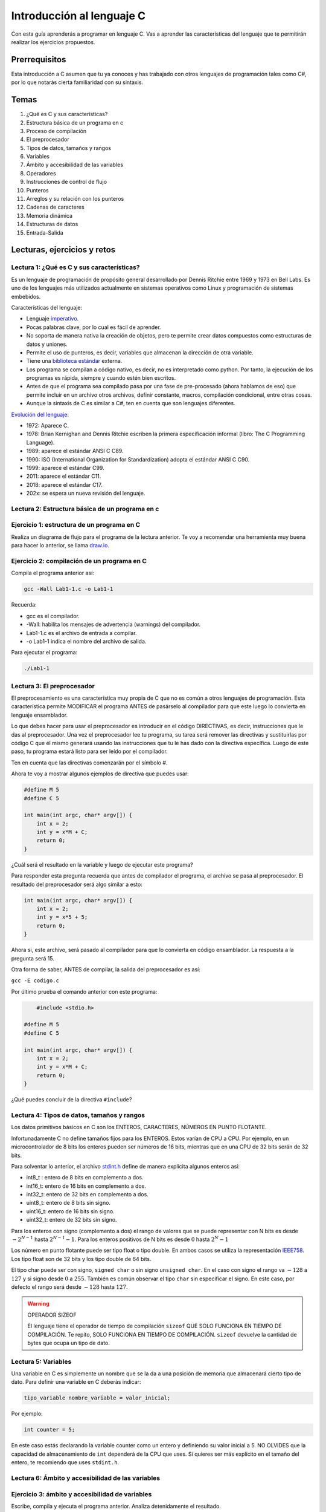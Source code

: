 Introducción al lenguaje C
===========================

Con esta guía aprenderás a programar en lenguaje C. Vas a aprender 
las características del lenguaje que te permitirán realizar 
los ejercicios propuestos.

Prerrequisitos
-----------------

Esta introducción a C asumen que tu ya conoces y has trabajado con otros 
lenguajes de programación tales como C#, por lo que notarás cierta familiaridad 
con su sintaxis.

Temas
-------

#. ¿Qué es C y sus características?
#. Estructura básica de un programa en c
#. Proceso de compilación
#. El preprocesador
#. Tipos de datos, tamaños y rangos
#. Variables
#. Ámbito y accesibilidad de las variables
#. Operadores
#. Instrucciones de control de flujo
#. Punteros
#. Arreglos y su relación con los punteros
#. Cadenas de caracteres
#. Memoria dinámica 
#. Estructuras de datos
#. Entrada-Salida

Lecturas, ejercicios y retos
---------------------------------

Lectura 1: ¿Qué es C y sus características?
^^^^^^^^^^^^^^^^^^^^^^^^^^^^^^^^^^^^^^^^^^^^^

Es un lenguaje de programación de propósito general desarrollado por Dennis Ritchie entre
1969 y 1973 en Bell Labs. Es uno de los lenguajes más utilizados actualmente en sistemas operativos como Linux
y programación de sistemas embebidos.

Características del lenguaje:

* Lenguaje `imperativo <https://en.wikipedia.org/wiki/Imperative_programming>`__.
* Pocas palabras clave, por lo cual es fácil de aprender.
* No soporta de manera nativa la creación de objetos, pero te permite crear datos compuestos como 
  estructuras de datos y uniones.
* Permite el uso de punteros, es decir, variables que almacenan la dirección de otra variable.
* Tiene una `biblioteca estándar <https://en.wikipedia.org/wiki/C_standard_library>`__ externa.
* Los programa se compilan a código nativo, es decir, no es interpretado como python. Por tanto, la ejecución 
  de los programas es rápida, siempre y cuando estén bien escritos.
* Antes de que el programa sea compilado pasa por una fase de pre-procesado (ahora hablamos de eso) que permite 
  incluir en un archivo otros archivos, definir constante, macros, compilación condicional, entre otras cosas.
* Aunque la sintaxis de C es similar a C#, ten en cuenta que son lenguajes diferentes.

`Evolución del lenguaje <https://en.wikipedia.org/wiki/C_(programming_language)>`__:

* 1972: Aparece C.
* 1978: Brian Kernighan and Dennis Ritchie escriben la primera especificación informal (libro: The C Programming Language).
* 1989: aparece el estándar ANSI C C89.
* 1990: ISO (International Organization for Standardization) adopta el estándar ANSI C C90.
* 1999: aparece el estándar C99.
* 2011: aparece el estándar C11.
* 2018: aparece el estándar C17.
* 202x: se espera un nueva revisión del lenguaje.

Lectura 2: Estructura básica de un programa en c
^^^^^^^^^^^^^^^^^^^^^^^^^^^^^^^^^^^^^^^^^^^^^^^^^^

.. image:: ../_static/cProgPartes1.png
    :scale: 75%
    :alt: partes de un programa en C

.. image:: ../_static/cProgPartes2.png
    :scale: 75%
    :alt: partes de un programa en C

.. image:: ../_static/cProgPartes3.png
    :scale: 75%
    :alt: partes de un programa en C

.. image:: ../_static/cProgPartes4.png
    :scale: 75%
    :alt: partes de un programa en C

..
    .. raw:: html

        <div style="position: relative; padding-bottom: 5%; height: 0; overflow: hidden; max-width: 100%; height: auto;">    
            <iframe frameborder="0" width="100%" height="500px" src="https://replit.com/@juanferfranco/helloWorld?lite=true"></iframe>
        </div>

Ejercicio 1: estructura de un programa en C
^^^^^^^^^^^^^^^^^^^^^^^^^^^^^^^^^^^^^^^^^^^^^^^^^

Realiza un diagrama de flujo para el programa de la lectura anterior. Te voy a recomendar una herramienta 
muy buena para hacer lo anterior, se llama `draw.io <https://app.diagrams.net/>`__. 

Ejercicio 2: compilación de un programa en C
^^^^^^^^^^^^^^^^^^^^^^^^^^^^^^^^^^^^^^^^^^^^^^^^^

Compila el programa anterior así:

.. code-block:: bash

    gcc -Wall Lab1-1.c -o Lab1-1

Recuerda:

* gcc es el compilador.
* -Wall: habilita los mensajes de advertencia (warnings) del compilador.
* Lab1-1.c es el archivo de entrada a compilar.
* -o Lab1-1 indica el nombre del archivo de salida.
  
Para ejecutar el programa:

.. code-block:: bash

    ./Lab1-1

Lectura 3: El preprocesador
^^^^^^^^^^^^^^^^^^^^^^^^^^^^^

El preprocesamiento es una característica muy propia de C que no es común a otros lenguajes de programación. Esta
característica permite MODIFICAR el programa ANTES de pasárselo al compilador para que este luego lo convierta 
en lenguaje ensamblador.

Lo que debes hacer para usar el preprocesador es introducir en el código DIRECTIVAS, es decir, instrucciones que le das al
preprocesador. Una vez el preprocesador lee tu programa, su tarea será remover las directivas y sustituirlas por 
código C que él mismo generará usando las instrucciones que tu le has dado con la directiva específica. Luego de 
este paso, tu programa estará listo para ser leído por el compilador.

Ten en cuenta que las directivas comenzarán por el símbolo #.

Ahora te voy a mostrar algunos ejemplos de directiva que puedes usar:

.. code-block:: c

    #define M 5
    #define C 5

    int main(int argc, char* argv[]) {
        int x = 2;
        int y = x*M + C;
        return 0;
    }

¿Cuál será el resultado en la variable ``y`` luego de ejecutar este programa?

Para responder esta pregunta recuerda que antes de compilador el programa, el archivo se pasa al preprocesador. 
El resultado del preprocesador será algo similar a esto:

.. code-block:: c

    int main(int argc, char* argv[]) {
        int x = 2;
        int y = x*5 + 5;
        return 0;
    }

Ahora si, este archivo, será pasado al compilador para que lo convierta en código ensamblador. 
La respuesta a la pregunta será 15.

Otra forma de saber, ANTES de compilar, la salida del preprocesador es así:

``gcc -E codigo.c``

Por último prueba el comando anterior con este programa:

.. code-block:: c
    

	#include <stdio.h>
    
    #define M 5
    #define C 5

    int main(int argc, char* argv[]) {
        int x = 2;
        int y = x*M + C;
        return 0;
    }

¿Qué puedes concluir de la directiva ``#include``? 

Lectura 4: Tipos de datos, tamaños y rangos
^^^^^^^^^^^^^^^^^^^^^^^^^^^^^^^^^^^^^^^^^^^^^^

Los datos primitivos básicos en C son los ENTEROS, CARACTERES, NÚMEROS EN PUNTO FLOTANTE.

Infortunadamente C no define tamaños fijos para los ENTEROS. Estos varían de CPU a CPU. Por ejemplo,
en un microcontrolador de 8 bits los enteros pueden ser números de 16 bits, mientras que en una 
CPU de 32 bits serán de 32 bits.

Para solventar lo anterior, el archivo `stdint.h <https://pubs.opengroup.org/onlinepubs/9699919799/>`__ 
define de manera explícita algunos enteros así:

* int8_t : entero de 8 bits en complemento a dos.
* int16_t: entero de 16 bits en complemento a dos.
* int32_t: entero de 32 bits en complemento a dos.
* uint8_t: entero de 8 bits sin signo.
* uint16_t: entero de 16 bits sin signo.
* uint32_t: entero de 32 bits sin signo.

Para los enteros con signo (complemento a dos) el rango de valores que se puede representar 
con N bits es desde :math:`-2^{N-1}` hasta :math:`2^{N-1} - 1`.  Para los enteros positivos de N bits es desde
:math:`0` hasta :math:`2^{N} - 1`

Los número en punto flotante puede ser tipo float o tipo double. En ambos casos se utiliza la representación 
`IEEE758 <https://babbage.cs.qc.cuny.edu/IEEE-754.old/Decimal.html>`__. Los tipo float son de 32 bits y los tipo 
double de 64 bits.

El tipo char puede ser con signo, ``signed char`` o sin signo ``unsigned char``. En el caso con signo el rango va 
:math:`-128` a :math:`127` y si signo desde :math:`0` a :math:`255`. También es común observar el tipo ``char`` sin 
especificar el signo. En este caso, por defecto el rango será desde :math:`-128` hasta :math:`127`.

.. warning:: OPERADOR SIZEOF 

    El lenguaje tiene el operador de tiempo de compilación ``sizeof`` QUE SOLO FUNCIONA EN TIEMPO DE COMPILACIÓN. 
    Te repito, SOLO FUNCIONA EN TIEMPO DE COMPILACIÓN. ``sizeof`` devuelve la cantidad de bytes que ocupa un 
    tipo de dato.

Lectura 5: Variables
^^^^^^^^^^^^^^^^^^^^^^

Una variable en C es simplemente un nombre que se la da a una posición de memoria que 
almacenará cierto tipo de dato. Para definir una variable en C deberás indicar:

.. code-block:: c

    tipo_variable nombre_variable = valor_inicial;

Por ejemplo:

.. code-block:: c

    int counter = 5;

En este caso estás declarando la variable counter como un entero y definiendo su valor inicial a 5. NO OLVIDES 
que la capacidad de almacenamiento de ``int`` dependerá de la CPU que uses. Si quieres ser más explícito en el 
tamaño del entero, te recomiendo que uses ``stdint.h``.

Lectura 6: Ámbito y accesibilidad de las variables
^^^^^^^^^^^^^^^^^^^^^^^^^^^^^^^^^^^^^^^^^^^^^^^^^^^

.. image:: ../_static/varScope.png
    :scale: 50%
    :alt: ámbito de una variable

Ejercicio 3: ámbito y accesibilidad de variables
^^^^^^^^^^^^^^^^^^^^^^^^^^^^^^^^^^^^^^^^^^^^^^^^^^^^^

Escribe, compila y ejecuta el programa anterior. Analiza detenidamente el resultado.

Ejercicio 4: Operadores
^^^^^^^^^^^^^^^^^^^^^^^^^^

Escribe, analiza y ejecuta el siguiente programa para que observes el funcionamiento 
de los operadores que te ofrece el lenguaje ( tomado de 
`aquí <https://www.tutorialspoint.com/cprogramming/c_operators.htm>`__)

.. code-block:: c 
     
    #include <stdio.h>
    #include <stdint.h>
    
    void opArithmetic(void);
    void opRelational(void);
    void opLogical(void);
    void opBitWise(void);
    void opAssignment(void);
    void opMisc(void);
    void opPrecedence(void);
    
    int main(void)
    {
        opArithmetic();
        opRelational();
        opLogical();
        opBitWise();
        opAssignment();
        opMisc();
        opPrecedence();
        return 0;
    }
    
    void opArithmetic(void)
    {
        int a = 21;
        int b = 10;
        int c;
    
        c = a + b;
        printf("Line 1 - Value of c is %d\n", c);
    
        c = a - b;
        printf("Line 2 - Value of c is %d\n", c);
    
        c = a * b;
        printf("Line 3 - Value of c is %d\n", c);
    
        c = a / b;
        printf("Line 4 - Value of c is %d\n", c);
    
        c = a % b;
        printf("Line 5 - Value of c is %d\n", c);
    
        c = a++;
        printf("Line 6 - Value of c is %d\n", c);
    
        c = a--;
        printf("Line 7 - Value of c is %d\n", c);
    
        return;
    }
    void opRelational(void)
    {
    
        int a = 21;
        int b = 10;
    
        if (a == b)
        {
            printf("Line 1 - a is equal to b\n");
        }
        else
        {
            printf("Line 1 - a is not equal to b\n");
        }
    
        if (a < b)
        {
            printf("Line 2 - a is less than b\n");
        }
        else
        {
            printf("Line 2 - a is not less than b\n");
        }
    
        if (a > b)
        {
            printf("Line 3 - a is greater than b\n");
        }
        else
        {
            printf("Line 3 - a is not greater than b\n");
        }
    
        /* Lets change value of a and b */
        a = 5;
        b = 20;
    
        if (a <= b)
        {
            printf("Line 4 - a is either less than or equal to  b\n");
        }
    
        if (b >= a)
        {
            printf("Line 5 - b is either greater than  or equal to b\n");
        }
    
        return;
    }
    
    void opLogical(void)
    {
    
        int a = 5;
        int b = 20;
    
        if (a && b)
        {
            printf("Line 1 - Condition is true\n");
        }
    
        if (a || b)
        {
            printf("Line 2 - Condition is true\n");
        }
    
        /* lets change the value of  a and b */
        a = 0;
        b = 10;
    
        if (a && b)
        {
            printf("Line 3 - Condition is true\n");
        }
        else
        {
            printf("Line 3 - Condition is not true\n");
        }
    
        if (!(a && b))
        {
            printf("Line 4 - Condition is true\n");
        }
    
        return;
    }
    
    void opBitWise(void)
    {
        unsigned int a = 60; /* 60 = 0011 1100 */
        unsigned int b = 13; /* 13 = 0000 1101 */
        int c = 0;
    
        c = a & b; /* 12 = 0000 1100 */
        printf("Line 1 - Value of c is %d\n", c);
    
        c = a | b; /* 61 = 0011 1101 */
        printf("Line 2 - Value of c is %d\n", c);
    
        c = a ^ b; /* 49 = 0011 0001 */
        printf("Line 3 - Value of c is %d\n", c);
    
        c = ~a; /*-61 = 1100 0011 */
        printf("Line 4 - Value of c is %d\n", c);
    
        c = a << 2; /* 240 = 1111 0000 */
        printf("Line 5 - Value of c is %d\n", c);
    
        c = a >> 2; /* 15 = 0000 1111 */
        printf("Line 6 - Value of c is %d\n", c);
        return;
    }
    
    void opAssignment(void)
    {
        int a = 21;
        int c;
    
        c = a;
        printf("Line 1 - =  Operator Example, Value of c = %d\n", c);
    
        c += a;
        printf("Line 2 - += Operator Example, Value of c = %d\n", c);
    
        c -= a;
        printf("Line 3 - -= Operator Example, Value of c = %d\n", c);
    
        c *= a;
        printf("Line 4 - *= Operator Example, Value of c = %d\n", c);
    
        c /= a;
        printf("Line 5 - /= Operator Example, Value of c = %d\n", c);
    
        c = 200;
        c %= a;
        printf("Line 6 - %%= Operator Example, Value of c = %d\n", c);
    
        c <<= 2;
        printf("Line 7 - <<= Operator Example, Value of c = %d\n", c);
    
        c >>= 2;
        printf("Line 8 - >>= Operator Example, Value of c = %d\n", c);
    
        c &= 2;
        printf("Line 9 - &= Operator Example, Value of c = %d\n", c);
    
        c ^= 2;
        printf("Line 10 - ^= Operator Example, Value of c = %d\n", c);
    
        c |= 2;
        printf("Line 11 - |= Operator Example, Value of c = %d\n", c);
    }

    void opMisc(void)
    {
        int a = 4;
        short b;
        double c;
        int *ptr;
    
        /* example of sizeof operator */
        printf("Line 1 - Size of variable a = %ld\n", sizeof(a));
        printf("Line 2 - Size of variable b = %ld\n", sizeof(b));
        printf("Line 3 - Size of variable c= %ld\n", sizeof(c));
    
        /* example of & and * operators */
        ptr = &a; /* 'ptr' now contains the address of 'a'*/
        printf("value of a is  %d\n", a);
        printf("*ptr is %d.\n", *ptr);
    
        /* example of ternary operator */
        a = 10;
        b = (a == 1) ? 20 : 30;
        printf("Value of b is %d\n", b);
    
        b = (a == 10) ? 20 : 30;
        printf("Value of b is %d\n", b);
    
        return;
    }
    
    void opPrecedence(void)
    {
        int a = 20;
        int b = 10;
        int c = 15;
        int d = 5;
        int e;
    
        e = (a + b) * c / d; // ( 30 * 15 ) / 5
        printf("Value of (a + b) * c / d is : %d\n", e);
    
        e = ((a + b) * c) / d; // (30 * 15 ) / 5
        printf("Value of ((a + b) * c) / d is  : %d\n", e);
    
        e = (a + b) * (c / d); // (30) * (15/5)
        printf("Value of (a + b) * (c / d) is  : %d\n", e);
    
        e = a + (b * c) / d; //  20 + (150/5)
        printf("Value of a + (b * c) / d is  : %d\n", e);
    
        return;
    }

Lectura 7: Instrucciones de control de flujo
^^^^^^^^^^^^^^^^^^^^^^^^^^^^^^^^^^^^^^^^^^^^^

Lee sobre las instrucciones de control flujo `aquí <https://www.tutorialspoint.com/cprogramming/c_decision_making.htm>`__ 
y `aquí <https://www.tutorialspoint.com/cprogramming/c_loops.htm>`__.

Lectura 8: Punteros
^^^^^^^^^^^^^^^^^^^^^^^

Los punteros son ``VARIABLES`` que almacenan la dirección de otra variable. 

Ejecuta el siguiente programa:

.. code-block:: c

    #include <stdio.h>
    #include <stdint.h>
    
    int main(void){
    
        char a;
        int b;
        float c;
        void (*d)(void); 
    
        printf("a'address: %p\n", &a);
        printf("b'address: %p\n", &b);
        printf("c'address: %p\n", &c);
        printf("d'address: %p\n", &d);
    
        return 0;
    }

En mi caso la salida se ve así:

.. code-block:: bash
     
    ./p1
    a'address: 0x7ffd249a93d7
    b'address: 0x7ffd249a93d8
    c'address: 0x7ffd249a93dc
    d'address: 0x7ffd249a93e0

¿Qué significan esos números que se ven en la pantalla?

Pues no son más que las direcciones de memoria virtual de las variables ``a``, ``b``, ``c`` y ``d``.

Nota el tipo de cada varible. Mira que no importa el tipo de variable,
el tamaño de la dirección es la misma.

Ahora mira la dirección de ``b`` y la dirección de ``a``. La diferencia entre ellas es de 1; sin embargo, 
entre ``b`` y ``c`` la diferencia de sus direcciones es de 4. ¿Por qué? ``PRESTA MUCHA ATENCIÓN``, aunque 
las direcciones tienen el mismo tamaño, lo que hay guardado en la dirección de memoria es de diferente 
tamaño. Mira, en la dirección de ``a`` tienes guardado un ``char``. Ya sabes que los ``char`` ocupan un byte. En la 
dirección de ``b`` tienes almancenado un ``int``, en mi computador los ``int`` son de 4 bytes o 32 bits. 

Te dejo esta pregunta a ti. Considerando lo anterior, analiza la diferencia entre las direcciones de ``c`` y ``d``.
¿Cuántos bytes necesita un float para ser representado en mi computador? 

En el ejercicio anterior usamos el operador ``&`` antes de la variable a. Con este operador le estás diciendo 
al compilador que NO QUIERES el contenido de la variable ``a``, sino la dirección de memoria de la variable 
``a``.

Ejecuta el siguiente ejemplo:

.. code-block:: c

    #include <stdio.h>
    #include <stdint.h>

    int main(void){

        uint32_t var;
        uint32_t *pvar = &var;

        printf("var'address: %p\n", &var);
        printf("pvar'address: %p\n", &pvar);
        printf("pvar content: %p\n", pvar);
        return 0;
    }

La salida, en mi computador es:

.. code-block:: bash 

    ./p2
    var'address: 0x7ffdcf216fec
    pvar'address: 0x7ffdcf216ff0
    pvar content: 0x7ffdcf216fec

Observa que la dirección de ``a`` concuerda con el contenido de pvar. ¿Por qué? porque le has 
dicho al compilador que en pvar vas a guadar la dirección de una VARIABLE DE TIPO uint32_t ( uint32_t * ) y adicionalmente, 
con el operador ``&`` antes de ``var``, estás indicando que quieres la dirección de ``var`` y además la estás 
asignado ( ``=`` ) a la variable ``pvar``.   

Finalmente, nota que la dirección de ``pvar`` y el contenido de ``pvar`` son diferentes. ¿Viste cómo 
conseguimos la dirección de ``pvar``? 

Para terminar esta lectura, te voy a mostrar en el siguiente video cómo puedes utilizar 
un puntero para leer y escribir la variable que este apunta.

.. raw:: html
    
    <div style="position: relative; padding-bottom: 5%; height: 0; overflow: hidden; max-width: 100%; height: auto;">
        <iframe width="560" height="315" src="https://www.youtube.com/embed/8vQ_x1EICrQ" frameborder="0" allow="accelerometer; autoplay; encrypted-media; gyroscope; picture-in-picture" allowfullscreen></iframe>
    </div>

Reto 1: argumentos, punteros y funciones
^^^^^^^^^^^^^^^^^^^^^^^^^^^^^^^^^^^^^^^^^^^^^^^^

Analiza detenidamente el problema que se presenta con el siguiente programa:

.. image:: ../_static/swapChallenge.png
    :alt: pass by value

#. ¿Qué significa pasar un dato a una función por valor?

#. ¿Qué significa pasar un dato a una función por referencia?

#. ¿Qué es el stack?

Tómate un tiempo para pensar en el reto. Luego observa este video donde 
te muestro qué está pasando.

.. raw:: html
    
    <div style="position: relative; padding-bottom: 5%; height: 0; overflow: hidden; max-width: 100%; height: auto;">
        <iframe width="560" height="315" src="https://www.youtube.com/embed/K-Rg4tygS4Y" frameborder="0" allow="accelerometer; autoplay; encrypted-media; gyroscope; picture-in-picture" allowfullscreen></iframe>
    </div>

Ten en cuenta que en la explicación aterior, estás pasando los datos a la función por valor, es decir, 
estás copiando los valores de las variables.

¿Cómo podemos solucionar el problema anterior? Te dejo un video para que lo veas.

.. raw:: html
    
    <div style="position: relative; padding-bottom: 5%; height: 0; overflow: hidden; max-width: 100%; height: auto;">
        <iframe width="560" height="315" src="https://www.youtube.com/embed/Dxa5mCzoErg" frameborder="0" allow="accelerometer; autoplay; encrypted-media; gyroscope; picture-in-picture" allowfullscreen></iframe>
    </div>

En la solución estás pasando los datos a la función por referencia, es decir, en realidad no pasas 
los datos directamente, sino las posiciones de memoria donde están los datos.

Lectura 9: Arreglos y su relación con los punteros
^^^^^^^^^^^^^^^^^^^^^^^^^^^^^^^^^^^^^^^^^^^^^^^^^^^^^^

¿Qué es el nombre de arreglo?

.. raw:: html
    
    <div style="position: relative; padding-bottom: 5%; height: 0; overflow: hidden; max-width: 100%; height: auto;">
        <iframe width="560" height="315" src="https://www.youtube.com/embed/aT8x_njflkY" frameborder="0" allow="accelerometer; autoplay; encrypted-media; gyroscope; picture-in-picture" allowfullscreen></iframe>
    </div>

¿Qué es la dirección de un arreglo? 

.. raw:: html
    
    <div style="position: relative; padding-bottom: 5%; height: 0; overflow: hidden; max-width: 100%; height: auto;">
        <iframe width="560" height="315" src="https://www.youtube.com/embed/GglLr-uVWhE" frameborder="0" allow="accelerometer; autoplay; encrypted-media; gyroscope; picture-in-picture" allowfullscreen></iframe>
    </div>

¿Cómo accedo a los elementos de un arreglo con un puntero?

.. raw:: html
    
    <div style="position: relative; padding-bottom: 5%; height: 0; overflow: hidden; max-width: 100%; height: auto;">
        <iframe width="560" height="315" src="https://www.youtube.com/embed/iRXHvW0Q6kc" frameborder="0" allow="accelerometer; autoplay; encrypted-media; gyroscope; picture-in-picture" allowfullscreen></iframe>
    </div>

    
Reto 2: arreglos, funciones, punteros
^^^^^^^^^^^^^^^^^^^^^^^^^^^^^^^^^^^^^^^^^^^

Realiza una función que calcule el promedio de un arreglo de enteros de 32 bits de tamaño arbitrario. 
Deberías pasarle a la función la dirección en memoria del arreglo y el tamaño.

Lectura 10: cadenas de caracteres
^^^^^^^^^^^^^^^^^^^^^^^^^^^^^^^^^^

En este video te muestro cómo se pueden crear cadenas inmutables en C:

.. raw:: html
    
    <div style="position: relative; padding-bottom: 5%; height: 0; overflow: hidden; max-width: 100%; height: auto;">
        <iframe width="560" height="315" src="https://www.youtube.com/embed/jxdrB9-aXjU" frameborder="0" allow="accelerometer; autoplay; encrypted-media; gyroscope; picture-in-picture" allowfullscreen></iframe>
    </div>

Si deseas modificar algún carácter de la cadena en necesario que la crees como un arreglo de caracteres:

.. raw:: html
    
    <div style="position: relative; padding-bottom: 5%; height: 0; overflow: hidden; max-width: 100%; height: auto;">
        <iframe width="560" height="315" src="https://www.youtube.com/embed/Sjp43zwRjRU" frameborder="0" allow="accelerometer; autoplay; encrypted-media; gyroscope; picture-in-picture" allowfullscreen></iframe>
    </div>

Ten presente que todas las cadenas en C deben terminar por convención en 0:

.. raw:: html
    
    <div style="position: relative; padding-bottom: 5%; height: 0; overflow: hidden; max-width: 100%; height: auto;">
        <iframe width="560" height="315" src="https://www.youtube.com/embed/tFh7FU5Y36o" frameborder="0" allow="accelerometer; autoplay; encrypted-media; gyroscope; picture-in-picture" allowfullscreen></iframe>
    </div>

Lectura 11: memoria dinámica
^^^^^^^^^^^^^^^^^^^^^^^^^^^^^^^^^^

En lenguaje C las variables se puede asignar en memoria de tres formas: estáticamente, automáticamente (en el
stack), dinámicamente (en el heap).

La memoria dinámica tu la puedes solicitar en tiempo de ejecución. Piensa por ejemplo en esto: necesitas 
crear un arreglo de enteros, pero antes de ejecutar el programa no sabes cuántos items tendrá ese arreglo 
de enteros porque la información del tamaño será ingresada por el usuario al interactuar con tu programa. 
En este caso, por ejemplo, podrías, en tiempo de ejecución, SOLICITAR la cantidad de espacio en memoria 
que será requerida.


.. warning::
    LA MEMORIA DINÁMICA LA DEBES GESTIONAR DE MANERA MANUAL.

    Mientras tu programa se ejecuta, puedes reservar memoria en el heap, pero cuando no la necesites 
    más DEBES liberarla. Ten presente que esto NO es necesario en lenguajes como python, java, C#, entre otros. 
    Por ejemplo, en C#, para crear variables en el heap usas la palabra reservada ``NEW``; sin embargo,
    no tienes que liberar manualmente la memoria. Lo anterior es posible gracias a un código que se ejecuta 
    con el tuyo llamado GARBAGE COLLECTOR (GC). El GC se encargar de liberar la memoria que ya no se está 
    usando. C no cuenta con con este mecanismo. NO LO OLVIDES POR FAVOR. 

    Pero entonces ¿C no es un bueno lenguaje comparado con java, C#, python, entre otros? La verdad no es así.
    C es un lenguaje que te permite escribir código muy eficiente y da un GRAN CONTROL sobre la ejecución 
    del programa. Simplemente ten en cuenta que hay lenguajes de programación apropiados para cada tipo de problema.
    C es el lenguje que se utiliza para escribir el código de Linux, python y una gran parte de los sistemas 
    embebidos que nos rodean.

En C cuentas con funciones declaradas en el archivo ``#include <stdlib.h>`` que te permiten hacer la gestión de la 
memoria:

.. code-block:: c

    void *malloc(size_t size);
    void free(void *ptr);
    void *calloc(size_t nmemb, size_t size);
    void *realloc(void *ptr, size_t size);
    void *reallocarray(void *ptr, size_t nmemb, size_t size);

Con ``malloc`` puedes reservar un número ``size`` de bytes. ``malloc`` te devuleve la dirección de memoria 
donde comenzará la cantidad de bytes solicitados o NULL en caso de error. Por su parte ``free`` te permite 
liberar la memoria reservada. Solo debes pasar la dirección que te retornó ``malloc``.   

Observa el siguiente ejemplo:

.. code-block:: c
     
    #include <stdio.h>
    #include <stdint.h>
    #include <stdlib.h>
    
    uint32_t *create_array(uint8_t);
    void destroy_array(uint32_t *);
    
    int main(void){
    
        uint32_t *buffer = create_array(30);
        if(buffer == NULL) return EXIT_FAILURE;
    
        for(uint8_t i = 0; i < 30; i++){
            buffer[i] = i+1;
        }
        
        for(uint8_t i = 0; i < 30; i++){
            printf("buffer[%d]: %d\n",i, buffer[i]);
        }
    
        destroy_array(buffer);
    
        return EXIT_SUCCESS;
    }
    
    uint32_t *create_array(uint8_t size){
        return (uint32_t * ) malloc(sizeof(uint32_t)* size );
    }

    void destroy_array(uint32_t *this){
        free(this);
    }

La función ``create_array`` te permitirá reservar la cantidad de enteros que le pases 
como argumento. Te devolverá la dirección en memoria donde inicia el bloque 
de enteros reservados. Nota que en ``create_array`` se usa  ``sizeof(uint32_t)* size``. 
Esto es necesario porque se debe determinar cuántos bytes ocupa un entero y luego multiplicar 
por la cantidad de enteros para poder obtener la cantidad total de bytes necesarios.

En C no tienes excepciones, por tanto, debes verificar siempre que puedas (si quieres 
que tu código sea robusto), posibles errores. En este caso nota ``create_array`` te devolverá 
``NULL`` si ``malloc`` no pudo reservar la cantidad de memoria que pediste.

Finalmente, observa que al terminar de usar la memoria, ``destroy_array`` la libera. Tu dirás, 
¿Si es necesario? La respuesta es SI, aunque el programa termine en este punto y el sistema 
operativo libere automáticamente la memoria, yo te recomiendo que adquieras el hábito de 
liberar la memoria. NO OLVIDES es un proceso manual que siempre tendrás que realizar.

Lectura 12: estructuras de datos
^^^^^^^^^^^^^^^^^^^^^^^^^^^^^^^^^^

En C existe la palabra reservada ``struct`` con la cual puedes crear tus propios tipos de datos.
Estas ``struct`` de C serán colecciones de una o más variables que pueden ser de tipos diferentes, 
pero agrupadas bajo un mismo nombre.

Por ejemplo, considera que quieres crear un punto ``(x,y)`` donde la x y la y son enteros. Tienes 
dos opciones. La primera es manejar cada coordinada de manera independite. La segunda crear un 
nuevo tipo de dato que incluya las dos coordenadas a la vez:

.. code-block:: c 

    struct point{
        int x;
        int y;
    };

Nota que cada varible la separas por ``;`` y luego de las llaves colocas otro ``;``.

Ahora vamos a explorar un poco más las estructuras con unas preguntas básicas:

* ¿La declaración de point en el ejemplo anterior ocupa MEMORIA? No ocupa memoria. Puedes 
  pensarlo como la declaración de una clase.
* ¿Cuándo ocupa memoria una ``struct``? cuando declaras variables del tipo de la ``struct``.
* ¿Cómo se declara una variable struct? ``struct point p1``. En este caso p1 si ocupa memoria, 
  aunque aún no has inicializado sus miembros ``x`` y ``y``. 
* ¿Cómo puedo inicializar un variable tipo ``struct``? ``struct point p1 = {1,2};``. En este 
  caso estás creando un memoria la varibale ``p1`` e inicializando la x en 1 y la y en 2.
* ¿Cómo puedes acceder a los miembros de una ``struct``? Para acceder a ``x`` utilizas ``p1.x`` 
  y para acceder a ``y`` ``p2.y``. 
* ¿Puedo tener ``struct`` y arreglos dentro de un ``struct``? Lo puedes hacer. Considera por ejemplo, 
  que quiere definir un nuevo tipo de dato que represente un rectángulo. Para definir un rectángulo 
  vas a necesitar dos puntos. 
  
.. image:: ../_static/rect.png
    :scale: 100%
    :alt: rectángulo 

.. code-block:: c 

    struct point{
        int x;
        int y;
    };

    struct rectangle{
        struct point pt1;
        struct point pt2; 
    };

* ¿Puedes asignar una struct en otras struct compatibles? SI, lo puedes hacer. Observa:

.. code-block:: c 

    #include <stdio.h>
    
    struct Point {
        int x;
        int y;
    };
    
    int main()
    {
        struct Point p1 = {10, 20};
        struct Point p2 = p1; 
        printf(" p2.x = %d, p2.y = %d\n", p2.x, p2.y);
        return 0;
    }

Ten en cuenta que el contenido de ``p1`` SE COPIA en ``p2``. 

* ¿Puedo comparar dos ``struct``? NO lo puedes hacer. Intenta con el siguiente 
  programa. Observarás un error del compilador

.. code-block:: c 

    #include <stdio.h>
    
    struct Point {
        int x;
        int y;
    };
    
    int main()
    {
        struct Point p1 = {10, 20};
        struct Point p2 = p1; 
        printf(" p2.x = %d, p2.y = %d\n", p2.x, p2.y);

        if(p1 == p2){
            printf("p1 is equal to p2\n");
        }

        return 0;
    }

Reto 3: comparación de estructuras
^^^^^^^^^^^^^^^^^^^^^^^^^^^^^^^^^^^

En la lectura anterior viste que no es posible comparar dos struct usando 
el operador ``==``. En este reto te propongo que hagas un programa que 
permita determinar si dos struct son iguales.

Lectura 13: estructuras y punteros
^^^^^^^^^^^^^^^^^^^^^^^^^^^^^^^^^^^

¿Es posible guardar la dirección en memoria de una variable tipo ``struct`` en un 
puntero? Si, es posible. Observa:

.. code-block:: c

    #include <stdio.h>
    
    struct Point {
        int x;
        int y;
    };
    
    int main()
    {
        struct Point p1 = {10, 20};
        struct Point *pp1 = &p1;
        printf(" p1.x = %d, p1.y = %d\n", pp1->x, pp1->y);
        return 0;
    }

``pp1`` es una variable que almacena la dirección de ``p1``; sin embargo, 
para acceder a los miembros de p1 a través de pp1 debes usuar el operador ``->``.

Lectura 14: entrada/salida (teclado-pantalla)
^^^^^^^^^^^^^^^^^^^^^^^^^^^^^^^^^^^^^^^^^^^^^^^

En esta lectura aprenderás a solicitarle información al usuario por medio del 
teclado. Profundizarás un poco más en el funcionamiento de la salida por pantalla 
formateada y finalmente aprenderás a leer y almacenar información persistente.

¿Cómo puedes hacer para leer información por medio del teclado?

Tu programa no puede leer directamente la información que el usuario ingresa desde 
el teclado. Esta tarea la debes hacer por medio del sistema operativo, es decir, debes 
``pedirle el favor`` al sistema operativo, mediante un llamado. 
¿Cómo? Te voy a proponer una de muchas maneras usando esta función 
``char *fgets(char *str, int n, FILE *stream)``. A ``fgets`` 
le debes pasar la dirección del buffer (arreglo en memoria) donde quieres colocar los 
caracteres introducidos por el usuario, la cantidad de caracteres y la fuente (el flujo) 
de donde estos vienen. La función con esta información se encarga de hacer el llamado o la 
solicitud al sistema operativo. Mientras el sistema operativo hace lo que pediste, tu programa
se BLOQUEA. Esto significa que le entregas el control al sistema operativo. Una vez presiones 
la tecla ``ENTER`` el sistema operativo copiará la información ingresada por el usuario al 
buffer que definiste y tu programa podrá continuar. 

Analicemos juntos este código:

.. code-block:: c

    #include <stdio.h>
    int main(void)
    {
        char name[40];
        printf("What is your name? ");
        if (fgets(name, 40, stdin) != NULL)
        {
            printf("Hello %s!\n", name);
        }
    }

¿Recuerdas qué es el nombre de un arreglo? Es la dirección del primer elemento del arreglo. Por 
tanto le estás diciendo a ``fgets`` dónde debe iniciar a colocar los caracteres introducidos 
por el usuario y hasta cuántos, en este caso 40. Nota además que le dices de dónde vienen 
los datos: ``stdin`` o el flujo de entrada estándar, que en este caso es el teclado. Finalmente, 
observa que si hay algún error en la operación ``fgets`` devuelve ``NULL`` y es por eso 
que en este programa se verifica que el resultado sea diferente a ese valor.     

Al ejecutarlo verás esto:

.. code-block:: bash 

    ./stdinRead                       
    What is your name? juan franco
    Hello juan franco
    !

¿Te lo esperabas? observa que luego de la cadena ``juan franco`` también se está imprimiendo 
el ENTER que el usuario ingresó.

¿Y si no quieres ese ENTER? El carácter ENTER estará al final de la cadena ``juan franco``. 
Vamos a comprobarlo. Ejecuta de nuevo el programa con la siguiente modificación. Ten presente que no verás 
la cadena ``What is your name?``, no importa, igual escribe tu nombre y presiona ENTER

.. code-block:: bash 

    ./stdinRead > out.txt
    juan franco
    hexdump -C out.txt 
    00000000  57 68 61 74 20 69 73 20  79 6f 75 72 20 6e 61 6d  |What is your nam|
    00000010  65 3f 20 48 65 6c 6c 6f  20 6a 75 61 6e 20 66 72  |e? Hello juan fr|
    00000020  61 6e 63 6f 0a 21 0a                              |anco.!.|
    00000027

Con esta línea ``./stdinRead > out.txt`` estás redireccionando el flujo de salida a un archivo, 
``out.txt``. Es por eso que no verás ``What is your name?`` en la pantalla sino en ``out.txt``.
Lo interesante viene con ``hexdump -C out.txt`` que te permite observar realmente los caracteres 
escritos por ``printf("Hello %s!\n", name);``. Nota la secuencia de caracteres 
``6a 75 61 6e 20 66 72 61 6e 63 6f 0a 21 0a`` los primeros ``6a 75 61 6e 20 66 72 61 6e 63 6f`` 
corresponden a ``juan franco``, luego ``0a`` al ENTER ingresado por el usuario y ``21 0a`` a ``!\n``. Por tanto, 
para eliminar el ENTER debes buscarlo en el buffer el ENTER y cambiarlo por ``0``.  

Esto se puede hacer de muchas maneras. Te propongo la siguiente:

.. code-block:: c
     

    #include <stdio.h>
    #include <string.h>

    int main(void)
    {
        char name[40];
        printf("What is your name? ");
        if (fgets(name, 40, stdin) != NULL)
        {
            name[strlen(name) -1 ] = 0;
            printf("Hello %s!\n", name);
        }
    }

La función ``strlen`` encuentra el tamaño de la cadena de caracteres. ¿Cómo? simplemente 
contando caracteres hasta encontrar un 0. Es por eso que las cadenas de caracteres en 
C deben terminar simpre con 0. Sabemos que en este caso el ENTER es el último 
carácter y por tanto está ubicado en la última posición del buffer dada por la longitud 
de la cadena menos uno. 

Ejercicio 5: ingresar números por teclado 
^^^^^^^^^^^^^^^^^^^^^^^^^^^^^^^^^^^^^^^^^^

Escribe el siguiente programa:

.. code-block:: c
     

    #include <stdio.h>
    #include <string.h>
    #include <stdint.h>
    
    int main(void)
    {
        char age[4];
        printf("How old are you? ");
        if (fgets(age, 4, stdin) != NULL)
        {
            age[strlen(age) -1 ] = 0;
            printf("I am %s years old\n", age);
        }
        for(uint8_t i = 0; i < strlen(age);i++){
            printf("age[%d]: %c\n",i,age[i]);
        }
    }
    

Al ejecutarlo:

.. code-block:: bash

    gcc -Wall numbers.c -o num
    ./num 
    How old are you? 42
    I am 42 years old
    age[0]: 4
    age[1]: 2

Si ejecutas el programa con el depurador notarás que la secuencia de caracteres ``42`` no se almancea 
en ``age`` como un número sino como el código ASCII del ``4`` (52) y el código ASCII del ``42`` (50). 
NO OLVIDES ESTO POR FAVOR: si luego quieres hacer operaciones con el número ingresado, lo primero que debes 
hacer es convertir la secuencia de caracteres '4' '2' en el número ``42``.

.. image:: ../_static/consoleNumbers.png
    :scale: 100%
    :alt: lectura de números

Ejercicio 6: convertir caracteres a números
^^^^^^^^^^^^^^^^^^^^^^^^^^^^^^^^^^^^^^^^^^^^^^^^^^^^^^

Lo puedes hacer con la función ``sscanf`` definida así (puedes leer más con ``man sscanf``):

.. code-block:: c 

    #include <stdio.h>

    int sscanf(const char *str, const char *format, ...);

¿Ves que uno de los parámetros de la función es ``...``? En C a esto se le conoce como funciones de parámetros 
variables. Ya verás con los ejemplos cómo se usa. ``sscanf`` convertirá la cadena de caracteres apuntada por ``str`` 
de la manera como le indiques con la cadena apuntada por ``format``. ¿Y los ``...``? esos serán parámetros 
adicionales que le darás a ``sscanf`` con las direcciones de las variables donde se almancenará la conversión. 
Entonces ¿Se pueden hacer varias conversiones a la vez? Si!

.. code-block:: c 

    #include <stdlib.h>
    #include <stdio.h>
    #include <errno.h>
    #include <string.h>

    int main(void)
    {
        int val;    
        char number[40];

        printf("Enter an integer number: ");
        if (fgets(number, 40, stdin) != NULL)
        {
            number[strlen(number) -1 ] = 0;
            printf("The string to convert is %s\n", number);
        }

        errno = 0;
        int successItems = sscanf(number,"%d",&val);
        if(successItems == 1){
            printf("val: %d\n", val);
        }
        else{
            printf("sscanf fails\n");
        }

        exit(EXIT_SUCCESS);
    }

Observa que la cadena ``format`` es ``"%d"`` que indica convertir la seecuencia de caracteres apuntada 
por ``number`` a un entero. Luego ``&val`` informa la dirección de memoria donde quieres que queda la conversión.
Si todo sale bien (la función no hace verificación de desbordamiento), ``sscanf`` te devolverá la cantidad 
de conversiones exitosamente realizadas. Es por ello que en este ejemplo verificamos si ``successItems == 1``.

En ``format`` cada especificación de conversión comienza con ``%`` seguido de: 

* Un ``*`` opcional para decirle que haga la conversión, pero que no la guarde.
* Un ``'`` opcional si la secuencia a convertir incluye el símbolo de miles.
* Una ``m`` opcional para las conversiones de cadenas (no números). Esto libera al programador de reservar previamente 
  un buffer para almancear la conversión. En este caso ``sscanf`` reserva la memoria y devuelve en el parámetros 
  la dirección. LUEGO debes hacer ``FREE``, claro, cuando no uses más la memoria.
* Un entero opcional que indica la cantidad máxima de caracteres a leer.
* Un modificador de TIPO opcional. Mira que en algunos ejemplos hemos usado ``%d`` para leer un ``int`` o 
  por ``%ld`` para leer un ``long``.
* Finalmente, se colca el espcificador de conversión, por ejemplo ``%d`` indica que queremos convertir la cadena de 
  caracteres a un ``int``. Este especificador de conversión también tiene varias opciones. :) 

Puedes leer más sobre los modificadores de tipo y el especificador de conversión en la terminal con ``man sscanf``. 

En este ejemplo te estoy mostrando la forma rápida, tipo receta. Esto es porque ``sscanf`` es una 
función compleja dadas todas las posibilidades que tienes para decirle con ``format`` cómo quieres hacer 
la conversión. Si eres muy curiosa puedes explorar, recuerda, con ``man sscanf``.

Ejercicio 7: imprimir con printf
^^^^^^^^^^^^^^^^^^^^^^^^^^^^^^^^^

En varios ejercicios y lecturas has utilizado la función ``printf``. Llegó el momento 
de profundizar un poco más en ella. Está definida así:

.. code-block:: c 

    #include <stdio.h>

    int printf(const char *format, ...);

Similar a ``sscanf``, ``format`` especifica cómo se desea imprimir en pantalla. Todos los caracteres 
que se colocan entre comillas serán enviados a la pantalla menos ``%`` que indicará una epecificación 
de conversión. Por tanto, cuando ``printf`` encuentre ``%`` realizará la conversión indicada y 
enviará a la pantalla los caracteres respectivos. Cada espcificador de conversión:

* Inicia con ``%``.
* Cero o más ``FLAGS``.
* Luego un entero que espcifica el ancho mínimo del campo a imprimir.
* Una precisión opcional.
* Un modificador de longitud opcional.

Puedes leer más acerca de ``printf`` con escribiendo en la terminal ``man 3 printf``.

Por ejemplo, mira un especificador de conversión para imprimir solo los 5 primeros decimales 
del número pi:

.. code-block:: c 

    #include <stdlib.h>
    #include <stdio.h>
    #include <math.h>

    int main(void){
        printf("pi = %.5f\n",4 * atan(1.0));
        return(EXIT_SUCCESS);
    }

En este caso el espcificador de conversión es ``%.5f``. ``.5`` corresponde a la precisión, es decir, 
5 dígitos.

Lectura 15: entrada/salida (archivos)
^^^^^^^^^^^^^^^^^^^^^^^^^^^^^^^^^^^^^^

En esta lectura vas a aprender las nociones básicas de la entrada-salida por medio de archivos.

Ten presentes siempre los siguientes pasos cuando trabajes con archivos:

* Abrirlo.
* Realizar operaciones de lectura y/o escritura.
* Cerralo.

.. warning:: TEN PRESENTE ESTO
    
    Cuando escribes en un archivo realmente NO estás escribiendo directamente el disco o SSD. Realmente 
    estás escribiendo un buffer en memoria que luego el sistema operativo se encargará de escribir. 
    Si lo requieres, DEBES solicitarle al sistema operativo que realice la operación 
    de salida. NO ASUMAS que los información está en al archivo porque es responsabilidad del sistema 
    operativo. Ten en cuenta que hay llamados al sistema para pedirle que escriba la información 
    del buffer de memoria al archivo.

¿Cómo abrir y/o crear un archivo en caso de que no exista?

Para crear un archivo utilizas la función ``fopen`` definida así:

.. code-block:: c

    #include <stdio.h>

    FILE *fopen(const char *pathname, const char *mode);

``pathname`` es un puntero a una cadena de caracteres que indican el nombre del archivo con su 
ruta, ya sea absoluta o relativa en el sistema de archivos. ``mode`` será un puntero a una cadena 
que indica cómo quieres abrir el archivo: ``"r"`` para abrir un archivo solo para leerlo desde el comienzo;
``"r+"`` para leer y escribir el archivo desde el comienzo; ``"w"`` crea el archivo o lo trunca, 
es decir borra lo que ya tengas si este ya existe; ``"w+"`` abren el archivo para lectura y escritura y crea 
el archivo en caso de que no exista, pero si ya existe lo trunca; ``"a"`` Abre el archivo en la última posición 
para que puedas añadir información sin truncar la que ya tiene o lo crea si no existe; ``"a+"`` abre el archivo 
para lectura y para adicionar información al final del mismo o crearlo si no existe. La siguiente tabla resume 
todo lo anterior, pero ten en cuenta que más adelante profundizaras al respecto:

.. image:: ../_static/fopen.png
    :scale: 75%
    :alt: fopen mode resumen.

Nota que fopen te devuelve un puntero a ``FILE`` que será utilizado para las operaciones posteriores de lectura 
escritura en el archivo. No olvides verificar ``SIEMPRE`` que la operación fue exitosa comprobando si fopen 
devuelve un valor diferente a ``NULL``.

.. warning::

    SIEMPRE VERIFICA que el archivo si se puede abrir o crear. SIEMPRE!

La receta para abrir o crar un archivo y añadir información al final es:

.. code-block:: c 

    #include <stdio.h>
    #include <stdlib.h>

    int main(void){

        FILE *inFile = fopen("./test.txt","a+");   
        if (inFile == NULL){
            perror("open file fails: ");
            return(EXIT_FAILURE);
        }
        return(EXIT_SUCCESS);
    }

Te recomiendo mucho la función ``perror``: 

.. code-block:: c 

    #include <stdio.h>

    void perror(const char *s);

``perror`` es una función muy útil y te permite describir el último error producido al realizar un llamado al sistema o 
usar una función de biblioteca. Adicionalmente, puedes apunter con ``s`` a una cadena personalizada que verás antes del 
mensaje. 

¿Cómo leer y escribir un archivo?

Hay varias maneras, pero te voy a proponer solo algunas para que las uses en el curso: 

.. code-block:: c

    #include <stdio.h>

    int fscanf(FILE *stream, const char *format, ...);
    int fgetc(FILE *stream);
    char *fgets(char *s, int size, FILE *stream);
    int fprintf(FILE *stream, const char *format, ...);

Estas funciones añaden el parámetro ``stream`` para hacer referencia 
al archivo específico que previamente deberás abrir o crear.

¿Cómo cierras un archivo?

.. code-block:: c

    #include <stdio.h>

    int fclose(FILE *stream);

Y si quieres vacíar la información del buffer de escritura al disco o SSD:

.. code-block:: c

    #include <stdio.h>

    int fflush(FILE *stream);

Ejercicio 8: leer un archivo hasta el final 
^^^^^^^^^^^^^^^^^^^^^^^^^^^^^^^^^^^^^^^^^^^^^

En este ejercicio te voy a mostrar cómo puedes leer hasta el final un archivo 
de texto que tiene X líneas. Ten en cuenta que cada línea termina con un ``ENTER``.

Para poder ejecutar este programa necesitarás crear el archivo ``test.txt`` con X líneas 
de texto.

.. code-block:: c 
     

    #include <stdio.h>
    #include <stdlib.h>

    int main(void){

        FILE *inFile = fopen("./test.txt","r");   
        if (inFile == NULL){
            perror("open file fails: ");
            return(EXIT_FAILURE);
        }

        char buffer[64];
        char *status =  NULL;

        do{
            status = fgets(buffer, sizeof(buffer),inFile);
            if(status != NULL){
                printf("%s",buffer);
            }
        }while (status !=NULL);
        printf("\n");

        fclose(inFile);

        return(EXIT_SUCCESS);
    }

Ten en cuenta varios aspectos importantes:

* Verifica siempre que puedas abrir el archivo antes de procesarlo, de los contrario 
  tendrás errores tipo ``segmentation fault`` al intentar procesar el archivo.
* Antes de procesar la cadena en ``buffer`` verifica que fgets no es ``NULL``. 

Reto 4: leer y escribir en un archivo 
^^^^^^^^^^^^^^^^^^^^^^^^^^^^^^^^^^^^^^^

Modifica el programa del ejemplo anterior para copiar el contenido de ``text.txt`` en 
otro archivo.

Ejercicio 9: repaso de arreglos, punteros y funciones
^^^^^^^^^^^^^^^^^^^^^^^^^^^^^^^^^^^^^^^^^^^^^^^^^^^^^^^^^

Te propongo que realices un programa que:

* Solicite el tamaño de un arreglo.
* Solicite uno por uno sus elementos.
* Realiza una función para imprimir el contenido del arreglo. A esta 
  función deberás pasar la dirección del arreglo y el tamaño.
* Solicite insertar un nuevo elemento en el 
  arreglo mediante la selección de la posición deseada. La posición
  se debe espcificar desde el número 1 hasta el tamaño del arreglo.

Trata de PENSARLE UNOS MINUTOS. Más abajo está la solución.

.. note::
    ¡Alerta de Spoiler!

El siguiente código muestra una posible solución:

.. code-block:: c

    #include <stdio.h>
    #define MAX 100

    void printArray(int *pdata,int n){

        printf("\n The array is: \n");

        for(int i = 0; i< n ;i++) {
            printf("data[%d]: %d\n",i,  *(pdata+i) );
        }
    }

    int main(){
        int n;
        int data[MAX];
        int position;

        printf("Enter the length of the array: ");
        scanf("%d", &n);
        printf("Enter %d elements of the array \n",n);

        for(int i = 0; i < n; i++){
            scanf("%d", &data[i]);
        }
        printArray(data, n);

        printf("\n Enter a position where you want to insert: ");
        scanf("%d", &position);
        position--;
        for(int i = n-1;i >= position; i--){
            data[i+1] = data[i];
        }
        printf("\nEnter the value: ");
        scanf("%d", &data[position]);

        printArray(data,n+1);
        return 0;
    }
